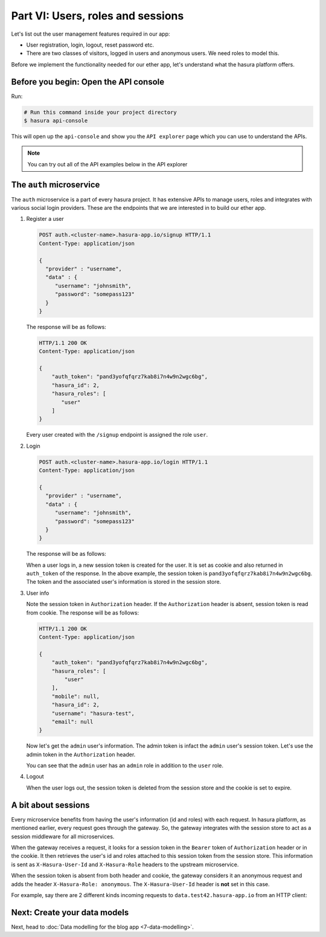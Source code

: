 .. .. meta::
   :description: Part 2 of a set of learning exercises meant for exploring Hasura in detail. This part introduces the Auth microservice's User & Session management model.
   :keywords: hasura, getting started, step 2

==================================
Part VI: Users, roles and sessions
==================================

..
   `User management on Hasura <https://www.youtube.com/watch?v=Qbon0cgbneo>`_
   The video is an introduction to user-management via the
   project console and basic user-management APIs. **After going through the 2 min video,
   you should read this page too!**

Let's list out the user management features required in our app:

* User registration, login, logout, reset password etc.
* There are two classes of visitors, logged in users and anonymous users. We need roles to model this.

Before we implement the functionality needed for our ether app, let's understand what the hasura platform offers.

Before you begin: Open the API console
--------------------------------------

Run:

.. code-block:: bash

   # Run this command inside your project directory
   $ hasura api-console

This will open up the ``api-console`` and show you the ``API explorer`` page which you can use to understand the APIs.

.. admonition:: Note

   You can try out all of the API examples below in the API explorer


The ``auth`` microservice
-------------------------

The ``auth`` microservice is a part of every hasura project. It has extensive APIs to manage users, roles and integrates with various social login providers. These are the endpoints that we are interested in to build our ether app.

#. Register a user

   .. code-block:: http

     POST auth.<cluster-name>.hasura-app.io/signup HTTP/1.1
     Content-Type: application/json

     {
       "provider" : "username",
       "data" : {
          "username": "johnsmith",
          "password": "somepass123"
       }
     }


   The response will be as follows:

   .. code-block:: http

      HTTP/1.1 200 OK
      Content-Type: application/json

      {
          "auth_token": "pand3yofqfqrz7kab8i7n4w9n2wgc6bg",
          "hasura_id": 2,
          "hasura_roles": [
             "user"
          ]
      }

   Every user created with the ``/signup`` endpoint is assigned the role ``user``.

#. Login

   .. code-block:: http

      POST auth.<cluster-name>.hasura-app.io/login HTTP/1.1
      Content-Type: application/json

      {
        "provider" : "username",
        "data" : {
           "username": "johnsmith",
           "password": "somepass123"
        }
      }


   The response will be as follows:

   .. code-block:: http
      :emphasize-lines: 3, 6

      HTTP/1.1 200 OK
      Content-Type: application/json
      Set-Cookie: dinoisses=pand3yofqfqrz7kab8i7n4w9n2wgc6bg; Domain=.<cluster-name>.hasura-app.io:01:34 GMT; httponly; Max-Age=1814400; Path=/

      {
          "auth_token": "pand3yofqfqrz7kab8i7n4w9n2wgc6bg",
          "hasura_id": 2,
          "hasura_roles": [
             "user"
          ]
      }

   When a user logs in, a new session token is created for the user. It is set as cookie and also returned in ``auth_token`` of the response. In the above example, the session token is ``pand3yofqfqrz7kab8i7n4w9n2wgc6bg``. The token and the associated user's information is stored in the session store.

#. User info

   .. code-block:: http
      :emphasize-lines: 2

      GET auth.<cluster-name>.hasura-app.io/user/account/info HTTP/1.1
      Authorization: Bearer pand3yofqfqrz7kab8i7n4w9n2wgc6bg

   Note the session token in ``Authorization`` header. If the ``Authorization`` header is absent, session token is read from cookie. The response will be as follows:

   .. code-block:: http

      HTTP/1.1 200 OK
      Content-Type: application/json

      {
          "auth_token": "pand3yofqfqrz7kab8i7n4w9n2wgc6bg",
          "hasura_roles": [
              "user"
          ],
          "mobile": null,
          "hasura_id": 2,
          "username": "hasura-test",
          "email": null
      }

   Now let's get the ``admin`` user's information. The admin token is infact the ``admin`` user's session token. Let's use the admin token in the ``Authorization`` header.

   .. code-block:: http
      :emphasize-lines: 2

      GET auth.<cluster-name>.hasura-app.io/user/account/info HTTP/1.1
      Authorization: Bearer <admin-token>

   .. code-block:: http
      :emphasize-lines: 7

      HTTP/1.1 200 OK
      Content-Type: application/json

      {
          "auth_token": "<admin-token>",
          "hasura_roles": [
              "admin",
              "user"
          ],
          "mobile": "9999999999",
          "hasura_id": 1,
          "username": "admin",
          "email": "admin@admin.com"
      }

   You can see that the ``admin`` user has an ``admin`` role in addition to the ``user`` role.

#. Logout

   .. code-block:: http
      :emphasize-lines: 2

      GET auth.<cluster-name>.hasura-app.io/user/logout HTTP/1.1
      Authorization: Bearer pand3yofqfqrz7kab8i7n4w9n2wgc6bg

   .. code-block:: http
      :emphasize-lines: 3

      HTTP/1.1 200 OK
      Content-Type: application/json
      Set-Cookie: dinoisses=; Domain=.<cluster-name>.hasura-app.io; expires=Thu, 01-Jan-1970 00:00:00 GMT; Max-Age=0; Path=/

      {
          "message": "Logged out"
      }

   When the user logs out, the session token is deleted from the session store and the cookie is set to expire.

A bit about sessions
--------------------

Every microservice benefits from having the user's information (id and roles) with each request. In hasura platform, as mentioned earlier, every request goes through the gateway. So, the gateway integrates with the session store to act as a session middleware for all microservices.

When the gateway receives a request, it looks for a session token in the ``Bearer`` token of ``Authorization`` header or in the cookie. It then retrieves the user's id and roles attached to this session token from the session store. This information is sent as ``X-Hasura-User-Id`` and ``X-Hasura-Role`` headers to the upstream microservice.

When the session token is absent from both header and cookie, the gateway considers it an anonymous request and adds the header ``X-Hasura-Role: anonymous``. The ``X-Hasura-User-Id`` header is **not** set in this case.

For example, say there are 2 different kinds incoming requests to ``data.test42.hasura-app.io`` from an HTTP client:

.. image:: session-middleware.png

Next: Create your data models
-----------------------------

Next, head to :doc:`Data modelling for the blog app <7-data-modelling>`.
